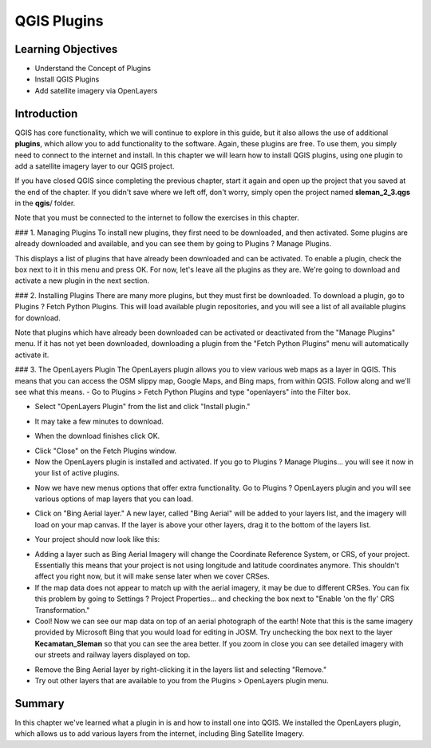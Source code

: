 QGIS Plugins
============

Learning Objectives
-------------------

- Understand the Concept of Plugins
- Install QGIS Plugins
- Add satellite imagery via OpenLayers


Introduction
------------

QGIS has core functionality, which we will continue to explore in this guide, but it also allows the use of additional **plugins**, which allow you to add functionality to the software.  Again, these plugins are free.  To use them, you simply need to connect to the internet and install.  In this chapter we will learn how to install QGIS plugins, using one plugin to add a satellite imagery layer to our QGIS project.


If you have closed QGIS since completing the previous chapter, start it again and open up the project that you saved at the end of the chapter.  If you didn't save where we left off, don't worry, simply open the project named **sleman_2_3.qgs** in the **qgis**/ folder.


Note that you must be connected to the internet to follow the exercises in this chapter.


### 1. Managing Plugins
To install new plugins, they first need to be downloaded, and then activated.  Some plugins are already downloaded and available, and you can see them by going to Plugins ? Manage Plugins.

.. image:: /static/tutorial/intro-analysis/3_1.png
   :align: center

This displays a list of plugins that have already been downloaded and can be activated.  To enable a plugin, check the box next to it in this menu and press OK.  For now, let's leave all the plugins as they are.  We're going to download and activate a new plugin in the next section.

.. image:: /static/tutorial/intro-analysis/3_2.png
   :align: center

### 2. Installing Plugins
There are many more plugins, but they must first be downloaded.  To download a plugin, go to Plugins ? Fetch Python Plugins.  This will load available plugin repositories, and you will see a list of all available plugins for download.

.. image:: /static/tutorial/intro-analysis/3_3.png
   :align: center

Note that plugins which have already been downloaded can be activated or deactivated from the "Manage Plugins" menu.  If it has not yet been downloaded, downloading a plugin from the "Fetch Python Plugins" menu will automatically activate it.


### 3. The OpenLayers Plugin
The OpenLayers plugin allows you to view various web maps as a layer in QGIS.  This means that you can access the OSM slippy map, Google Maps, and Bing maps, from within QGIS.  Follow along and we'll see what this means.
- Go to Plugins > Fetch Python Plugins and type "openlayers" into the Filter box.

.. image:: /static/tutorial/intro-analysis/3_4.png
   :align: center

- Select "OpenLayers Plugin" from the list and click "Install plugin."

.. image:: /static/tutorial/intro-analysis/3_5.png
   :align: center

- It may take a few minutes to download.

.. image:: /static/tutorial/intro-analysis/3_6.png
   :align: center

- When the download finishes click OK.

.. image:: /static/tutorial/intro-analysis/3_7.png
   :align: center

- Click "Close" on the Fetch Plugins window.
- Now the OpenLayers plugin is installed and activated.  If you go to Plugins ? Manage Plugins... you will see it now in your list of active plugins.

.. image:: /static/tutorial/intro-analysis/3_8.png
   :align: center

- Now we have new menus options that offer extra functionality. Go to Plugins ? OpenLayers plugin and you will see various options of map layers that you can load.

.. image:: /static/tutorial/intro-analysis/3_9.png
   :align: center

- Click on "Bing Aerial layer."  A new layer, called "Bing Aerial" will be added to your layers list, and the imagery will load on your map canvas.  If the layer is above your other layers, drag it to the bottom of the layers list. 

.. image:: /static/tutorial/intro-analysis/3_10.png
   :align: center

- Your project should now look like this:

.. image:: /static/tutorial/intro-analysis/3_11.png
   :align: center

- Adding a layer such as Bing Aerial Imagery will change the Coordinate Reference System, or CRS, of your project. Essentially this means that your project is not using longitude and latitude coordinates anymore. This shouldn't affect you right now, but it will make sense later when we cover CRSes.
- If the map data does not appear to match up with the aerial imagery, it may be due to different CRSes.  You can fix this problem by going to Settings ? Project Properties... and checking the box next to "Enable 'on the fly' CRS Transformation."
- Cool!  Now we can see our map data on top of an aerial photograph of the earth!  Note that this is the same imagery provided by Microsoft Bing that you would load for editing in JOSM.  Try unchecking the box next to the layer **Kecamatan_Sleman** so that you can see the area better.  If you zoom in close you can see detailed imagery with our streets and railway layers displayed on top.

.. image:: /static/tutorial/intro-analysis/3_12.png
   :align: center

- Remove the Bing Aerial layer by right-clicking it in the layers list and selecting "Remove."
- Try out other layers that are available to you from the Plugins > OpenLayers plugin menu.


Summary
-------

In this chapter we've learned what a plugin in is and how to install one into QGIS. We installed the OpenLayers plugin, which allows us to add various layers from the internet, including Bing Satellite Imagery.